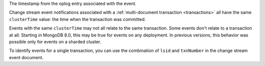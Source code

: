 .. _|idref|-clusterTime:

The timestamp from the oplog entry associated with the event.

Change stream event notifications associated with a
:ref:`multi-document transaction <transactions>`
all have the same ``clusterTime`` value: the time when the transaction
was committed.

Events with the same ``clusterTime`` may not all relate to the same transaction.  
Some events don't relate to a transaction at all. Starting in MongoDB 8.0, 
this may be true for events on any deployment. In previous versions, this 
behavior was possible only for events on a sharded cluster.

To identify events for a single transaction, you can use the
combination of ``lsid`` and ``txnNumber`` in the change stream
event document.

.. versionchanged:: 8.0 
